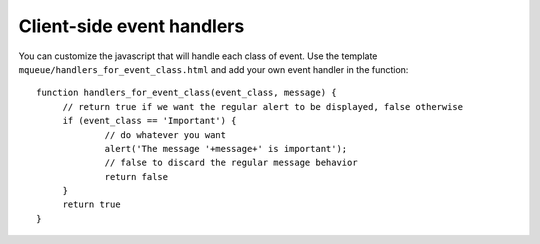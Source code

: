 Client-side event handlers
==========================

You can customize the javascript that will handle each class of event. Use the template 
``mqueue/handlers_for_event_class.html`` and add your own event handler in the function:

.. highlight:: javascript

::

   function handlers_for_event_class(event_class, message) {
	// return true if we want the regular alert to be displayed, false otherwise
	if (event_class == 'Important') {
		// do whatever you want
		alert('The message '+message+' is important');
		// false to discard the regular message behavior
		return false
	}
	return true
   }